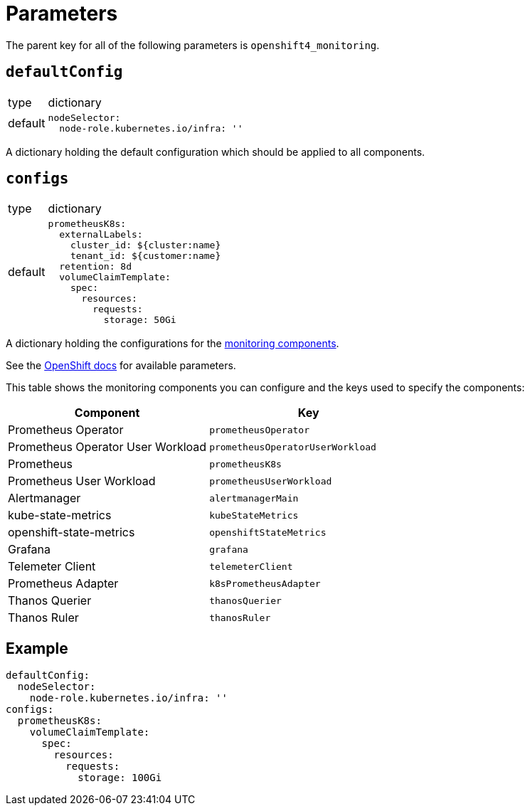 = Parameters

The parent key for all of the following parameters is `openshift4_monitoring`.

== `defaultConfig`

[horizontal]
type:: dictionary
default::
+
[source,yaml]
----
nodeSelector:
  node-role.kubernetes.io/infra: ''
----

A dictionary holding the default configuration which should be applied to all components.

== `configs`

[horizontal]
type:: dictionary
default::
+
[source,yaml]
----
prometheusK8s:
  externalLabels:
    cluster_id: ${cluster:name}
    tenant_id: ${customer:name}
  retention: 8d
  volumeClaimTemplate:
    spec:
      resources:
        requests:
          storage: 50Gi
----

A dictionary holding the configurations for the https://docs.openshift.com/container-platform/latest/monitoring/cluster_monitoring/configuring-the-monitoring-stack.html#configurable-monitoring-components_configuring-monitoring[monitoring components].

See the https://docs.openshift.com/container-platform/latest/monitoring/cluster_monitoring/configuring-the-monitoring-stack.html[OpenShift docs] for available parameters.

This table shows the monitoring components you can configure and the keys used to specify the components:

[options="header"]
|====
|Component|Key
|Prometheus Operator|`prometheusOperator`
|Prometheus Operator User Workload|`prometheusOperatorUserWorkload`
|Prometheus|`prometheusK8s`
|Prometheus User Workload|`prometheusUserWorkload`
|Alertmanager|`alertmanagerMain`
|kube-state-metrics|`kubeStateMetrics`
|openshift-state-metrics|`openshiftStateMetrics`
|Grafana|`grafana`
|Telemeter Client|`telemeterClient`
|Prometheus Adapter|`k8sPrometheusAdapter`
|Thanos Querier|`thanosQuerier`
|Thanos Ruler|`thanosRuler`
|====

== Example

[source,yaml]
----
defaultConfig:
  nodeSelector:
    node-role.kubernetes.io/infra: ''
configs:
  prometheusK8s:
    volumeClaimTemplate:
      spec:
        resources:
          requests:
            storage: 100Gi
----

